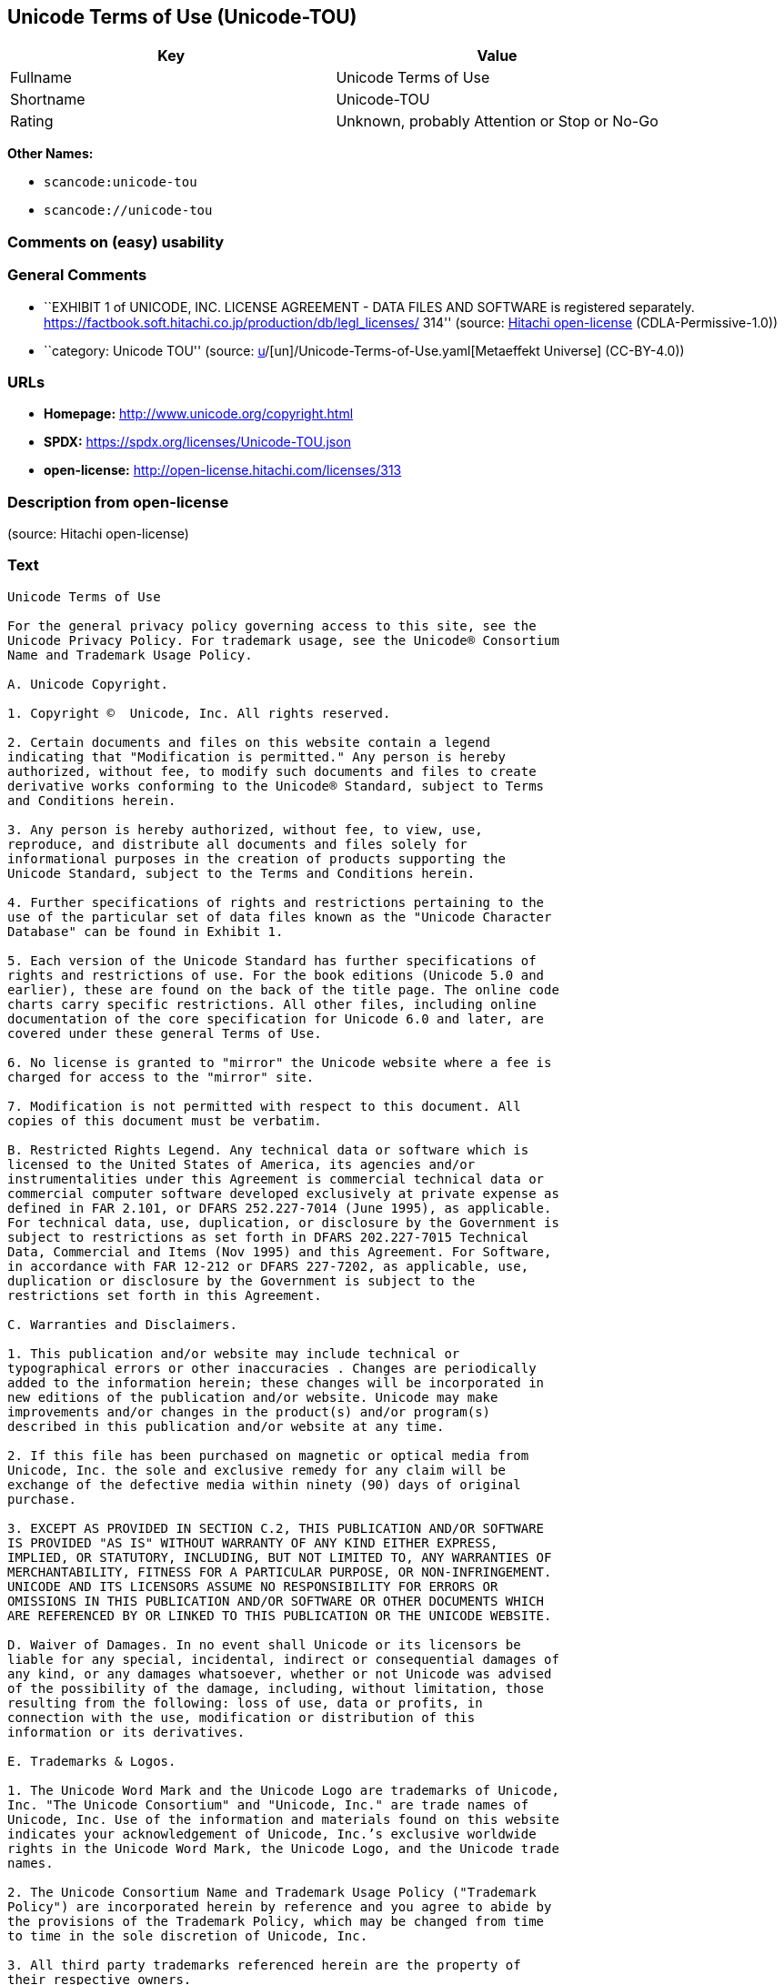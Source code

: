 == Unicode Terms of Use (Unicode-TOU)

[cols=",",options="header",]
|===
|Key |Value
|Fullname |Unicode Terms of Use
|Shortname |Unicode-TOU
|Rating |Unknown, probably Attention or Stop or No-Go
|===

*Other Names:*

* `scancode:unicode-tou`
* `scancode://unicode-tou`

=== Comments on (easy) usability

=== General Comments

* ``EXHIBIT 1 of UNICODE, INC. LICENSE AGREEMENT - DATA FILES AND
SOFTWARE is registered separately.
https://factbook.soft.hitachi.co.jp/production/db/legl_licenses/ 314''
(source: https://github.com/Hitachi/open-license[Hitachi open-license]
(CDLA-Permissive-1.0))
* ``category: Unicode TOU'' (source:
https://github.com/org-metaeffekt/metaeffekt-universe/blob/main/src/main/resources/ae-universe/[u]/[un]/Unicode-Terms-of-Use.yaml[Metaeffekt
Universe] (CC-BY-4.0))

=== URLs

* *Homepage:* http://www.unicode.org/copyright.html
* *SPDX:* https://spdx.org/licenses/Unicode-TOU.json
* *open-license:* http://open-license.hitachi.com/licenses/313

=== Description from open-license

(source: Hitachi open-license)

=== Text

....
Unicode Terms of Use

For the general privacy policy governing access to this site, see the
Unicode Privacy Policy. For trademark usage, see the Unicode® Consortium
Name and Trademark Usage Policy.

A. Unicode Copyright.

1. Copyright ©  Unicode, Inc. All rights reserved.

2. Certain documents and files on this website contain a legend
indicating that "Modification is permitted." Any person is hereby
authorized, without fee, to modify such documents and files to create
derivative works conforming to the Unicode® Standard, subject to Terms
and Conditions herein.

3. Any person is hereby authorized, without fee, to view, use,
reproduce, and distribute all documents and files solely for
informational purposes in the creation of products supporting the
Unicode Standard, subject to the Terms and Conditions herein.

4. Further specifications of rights and restrictions pertaining to the
use of the particular set of data files known as the "Unicode Character
Database" can be found in Exhibit 1.

5. Each version of the Unicode Standard has further specifications of
rights and restrictions of use. For the book editions (Unicode 5.0 and
earlier), these are found on the back of the title page. The online code
charts carry specific restrictions. All other files, including online
documentation of the core specification for Unicode 6.0 and later, are
covered under these general Terms of Use.

6. No license is granted to "mirror" the Unicode website where a fee is
charged for access to the "mirror" site.

7. Modification is not permitted with respect to this document. All
copies of this document must be verbatim.

B. Restricted Rights Legend. Any technical data or software which is
licensed to the United States of America, its agencies and/or
instrumentalities under this Agreement is commercial technical data or
commercial computer software developed exclusively at private expense as
defined in FAR 2.101, or DFARS 252.227-7014 (June 1995), as applicable.
For technical data, use, duplication, or disclosure by the Government is
subject to restrictions as set forth in DFARS 202.227-7015 Technical
Data, Commercial and Items (Nov 1995) and this Agreement. For Software,
in accordance with FAR 12-212 or DFARS 227-7202, as applicable, use,
duplication or disclosure by the Government is subject to the
restrictions set forth in this Agreement.

C. Warranties and Disclaimers.

1. This publication and/or website may include technical or
typographical errors or other inaccuracies . Changes are periodically
added to the information herein; these changes will be incorporated in
new editions of the publication and/or website. Unicode may make
improvements and/or changes in the product(s) and/or program(s)
described in this publication and/or website at any time.

2. If this file has been purchased on magnetic or optical media from
Unicode, Inc. the sole and exclusive remedy for any claim will be
exchange of the defective media within ninety (90) days of original
purchase.

3. EXCEPT AS PROVIDED IN SECTION C.2, THIS PUBLICATION AND/OR SOFTWARE
IS PROVIDED "AS IS" WITHOUT WARRANTY OF ANY KIND EITHER EXPRESS,
IMPLIED, OR STATUTORY, INCLUDING, BUT NOT LIMITED TO, ANY WARRANTIES OF
MERCHANTABILITY, FITNESS FOR A PARTICULAR PURPOSE, OR NON-INFRINGEMENT.
UNICODE AND ITS LICENSORS ASSUME NO RESPONSIBILITY FOR ERRORS OR
OMISSIONS IN THIS PUBLICATION AND/OR SOFTWARE OR OTHER DOCUMENTS WHICH
ARE REFERENCED BY OR LINKED TO THIS PUBLICATION OR THE UNICODE WEBSITE.

D. Waiver of Damages. In no event shall Unicode or its licensors be
liable for any special, incidental, indirect or consequential damages of
any kind, or any damages whatsoever, whether or not Unicode was advised
of the possibility of the damage, including, without limitation, those
resulting from the following: loss of use, data or profits, in
connection with the use, modification or distribution of this
information or its derivatives.

E. Trademarks & Logos.

1. The Unicode Word Mark and the Unicode Logo are trademarks of Unicode,
Inc. "The Unicode Consortium" and "Unicode, Inc." are trade names of
Unicode, Inc. Use of the information and materials found on this website
indicates your acknowledgement of Unicode, Inc.’s exclusive worldwide
rights in the Unicode Word Mark, the Unicode Logo, and the Unicode trade
names.

2. The Unicode Consortium Name and Trademark Usage Policy ("Trademark
Policy") are incorporated herein by reference and you agree to abide by
the provisions of the Trademark Policy, which may be changed from time
to time in the sole discretion of Unicode, Inc.

3. All third party trademarks referenced herein are the property of
their respective owners.

F. Miscellaneous.

1. Jurisdiction and Venue. This server is operated from a location in
the State of California, United States of America. Unicode makes no
representation that the materials are appropriate for use in other
locations. If you access this server from other locations, you are
responsible for compliance with local laws. This Agreement, all use of
this site and any claims and damages resulting from use of this site are
governed solely by the laws of the State of California without regard to
any principles which would apply the laws of a different jurisdiction.
The user agrees that any disputes regarding this site shall be resolved
solely in the courts located in Santa Clara County, California. The user
agrees said courts have personal jurisdiction and agree to waive any
right to transfer the dispute to any other forum.

2. Modification by Unicode Unicode shall have the right to modify this
Agreement at any time by posting it to this site. The user may not
assign any part of this Agreement without Unicode’s prior written
consent.

3. Taxes. The user agrees to pay any taxes arising from access to this
website or use of the information herein, except for those based on
Unicode’s net income.

4. Severability. If any provision of this Agreement is declared invalid
or unenforceable, the remaining provisions of this Agreement shall
remain in effect.

5. Entire Agreement. This Agreement constitutes the entire agreement
between the parties.
....

'''''

=== Raw Data

==== Facts

* LicenseName
* https://github.com/org-metaeffekt/metaeffekt-universe/blob/main/src/main/resources/ae-universe/[u]/[un]/Unicode-Terms-of-Use.yaml[Metaeffekt
Universe] (CC-BY-4.0)
* https://github.com/Hitachi/open-license[Hitachi open-license]
(CDLA-Permissive-1.0)
* https://spdx.org/licenses/Unicode-TOU.html[SPDX] (all data [in this
repository] is generated)
* https://github.com/nexB/scancode-toolkit/blob/develop/src/licensedcode/data/licenses/unicode-tou.yml[Scancode]
(CC0-1.0)

==== Raw JSON

....
{
    "__impliedNames": [
        "Unicode-TOU",
        "Unicode Terms of Use",
        "scancode:unicode-tou",
        "scancode://unicode-tou"
    ],
    "__impliedId": "Unicode-TOU",
    "__impliedAmbiguousNames": [
        "Unicode TOU",
        "UNICODE TOU",
        "Unicode-TOU",
        "UNICODE-TOU",
        "Unicode Terms of Use",
        "http://www.unicode.org/terms_of_use.html",
        "GPL-1+ or Artistic, and Unicode"
    ],
    "__impliedComments": [
        [
            "Hitachi open-license",
            [
                "EXHIBIT 1 of UNICODE, INC. LICENSE AGREEMENT - DATA FILES AND SOFTWARE is registered separately. https://factbook.soft.hitachi.co.jp/production/db/legl_licenses/ 314"
            ]
        ],
        [
            "Metaeffekt Universe",
            [
                "category: Unicode TOU"
            ]
        ]
    ],
    "facts": {
        "LicenseName": {
            "implications": {
                "__impliedNames": [
                    "Unicode-TOU"
                ],
                "__impliedId": "Unicode-TOU"
            },
            "shortname": "Unicode-TOU",
            "otherNames": []
        },
        "SPDX": {
            "isSPDXLicenseDeprecated": false,
            "spdxFullName": "Unicode Terms of Use",
            "spdxDetailsURL": "https://spdx.org/licenses/Unicode-TOU.json",
            "_sourceURL": "https://spdx.org/licenses/Unicode-TOU.html",
            "spdxLicIsOSIApproved": false,
            "spdxSeeAlso": [
                "http://www.unicode.org/copyright.html"
            ],
            "_implications": {
                "__impliedNames": [
                    "Unicode-TOU",
                    "Unicode Terms of Use"
                ],
                "__impliedId": "Unicode-TOU",
                "__isOsiApproved": false,
                "__impliedURLs": [
                    [
                        "SPDX",
                        "https://spdx.org/licenses/Unicode-TOU.json"
                    ],
                    [
                        null,
                        "http://www.unicode.org/copyright.html"
                    ]
                ]
            },
            "spdxLicenseId": "Unicode-TOU"
        },
        "Scancode": {
            "otherUrls": null,
            "homepageUrl": "http://www.unicode.org/copyright.html",
            "shortName": "Unicode Terms of Use",
            "textUrls": null,
            "text": "Unicode Terms of Use\n\nFor the general privacy policy governing access to this site, see the\nUnicode Privacy Policy. For trademark usage, see the UnicodeÂ® Consortium\nName and Trademark Usage Policy.\n\nA. Unicode Copyright.\n\n1. Copyright Â©  Unicode, Inc. All rights reserved.\n\n2. Certain documents and files on this website contain a legend\nindicating that \"Modification is permitted.\" Any person is hereby\nauthorized, without fee, to modify such documents and files to create\nderivative works conforming to the UnicodeÂ® Standard, subject to Terms\nand Conditions herein.\n\n3. Any person is hereby authorized, without fee, to view, use,\nreproduce, and distribute all documents and files solely for\ninformational purposes in the creation of products supporting the\nUnicode Standard, subject to the Terms and Conditions herein.\n\n4. Further specifications of rights and restrictions pertaining to the\nuse of the particular set of data files known as the \"Unicode Character\nDatabase\" can be found in Exhibit 1.\n\n5. Each version of the Unicode Standard has further specifications of\nrights and restrictions of use. For the book editions (Unicode 5.0 and\nearlier), these are found on the back of the title page. The online code\ncharts carry specific restrictions. All other files, including online\ndocumentation of the core specification for Unicode 6.0 and later, are\ncovered under these general Terms of Use.\n\n6. No license is granted to \"mirror\" the Unicode website where a fee is\ncharged for access to the \"mirror\" site.\n\n7. Modification is not permitted with respect to this document. All\ncopies of this document must be verbatim.\n\nB. Restricted Rights Legend. Any technical data or software which is\nlicensed to the United States of America, its agencies and/or\ninstrumentalities under this Agreement is commercial technical data or\ncommercial computer software developed exclusively at private expense as\ndefined in FAR 2.101, or DFARS 252.227-7014 (June 1995), as applicable.\nFor technical data, use, duplication, or disclosure by the Government is\nsubject to restrictions as set forth in DFARS 202.227-7015 Technical\nData, Commercial and Items (Nov 1995) and this Agreement. For Software,\nin accordance with FAR 12-212 or DFARS 227-7202, as applicable, use,\nduplication or disclosure by the Government is subject to the\nrestrictions set forth in this Agreement.\n\nC. Warranties and Disclaimers.\n\n1. This publication and/or website may include technical or\ntypographical errors or other inaccuracies . Changes are periodically\nadded to the information herein; these changes will be incorporated in\nnew editions of the publication and/or website. Unicode may make\nimprovements and/or changes in the product(s) and/or program(s)\ndescribed in this publication and/or website at any time.\n\n2. If this file has been purchased on magnetic or optical media from\nUnicode, Inc. the sole and exclusive remedy for any claim will be\nexchange of the defective media within ninety (90) days of original\npurchase.\n\n3. EXCEPT AS PROVIDED IN SECTION C.2, THIS PUBLICATION AND/OR SOFTWARE\nIS PROVIDED \"AS IS\" WITHOUT WARRANTY OF ANY KIND EITHER EXPRESS,\nIMPLIED, OR STATUTORY, INCLUDING, BUT NOT LIMITED TO, ANY WARRANTIES OF\nMERCHANTABILITY, FITNESS FOR A PARTICULAR PURPOSE, OR NON-INFRINGEMENT.\nUNICODE AND ITS LICENSORS ASSUME NO RESPONSIBILITY FOR ERRORS OR\nOMISSIONS IN THIS PUBLICATION AND/OR SOFTWARE OR OTHER DOCUMENTS WHICH\nARE REFERENCED BY OR LINKED TO THIS PUBLICATION OR THE UNICODE WEBSITE.\n\nD. Waiver of Damages. In no event shall Unicode or its licensors be\nliable for any special, incidental, indirect or consequential damages of\nany kind, or any damages whatsoever, whether or not Unicode was advised\nof the possibility of the damage, including, without limitation, those\nresulting from the following: loss of use, data or profits, in\nconnection with the use, modification or distribution of this\ninformation or its derivatives.\n\nE. Trademarks & Logos.\n\n1. The Unicode Word Mark and the Unicode Logo are trademarks of Unicode,\nInc. \"The Unicode Consortium\" and \"Unicode, Inc.\" are trade names of\nUnicode, Inc. Use of the information and materials found on this website\nindicates your acknowledgement of Unicode, Inc.âs exclusive worldwide\nrights in the Unicode Word Mark, the Unicode Logo, and the Unicode trade\nnames.\n\n2. The Unicode Consortium Name and Trademark Usage Policy (\"Trademark\nPolicy\") are incorporated herein by reference and you agree to abide by\nthe provisions of the Trademark Policy, which may be changed from time\nto time in the sole discretion of Unicode, Inc.\n\n3. All third party trademarks referenced herein are the property of\ntheir respective owners.\n\nF. Miscellaneous.\n\n1. Jurisdiction and Venue. This server is operated from a location in\nthe State of California, United States of America. Unicode makes no\nrepresentation that the materials are appropriate for use in other\nlocations. If you access this server from other locations, you are\nresponsible for compliance with local laws. This Agreement, all use of\nthis site and any claims and damages resulting from use of this site are\ngoverned solely by the laws of the State of California without regard to\nany principles which would apply the laws of a different jurisdiction.\nThe user agrees that any disputes regarding this site shall be resolved\nsolely in the courts located in Santa Clara County, California. The user\nagrees said courts have personal jurisdiction and agree to waive any\nright to transfer the dispute to any other forum.\n\n2. Modification by Unicode Unicode shall have the right to modify this\nAgreement at any time by posting it to this site. The user may not\nassign any part of this Agreement without Unicodeâs prior written\nconsent.\n\n3. Taxes. The user agrees to pay any taxes arising from access to this\nwebsite or use of the information herein, except for those based on\nUnicodeâs net income.\n\n4. Severability. If any provision of this Agreement is declared invalid\nor unenforceable, the remaining provisions of this Agreement shall\nremain in effect.\n\n5. Entire Agreement. This Agreement constitutes the entire agreement\nbetween the parties.",
            "category": "Proprietary Free",
            "osiUrl": null,
            "owner": "Unicode Consortium",
            "_sourceURL": "https://github.com/nexB/scancode-toolkit/blob/develop/src/licensedcode/data/licenses/unicode-tou.yml",
            "key": "unicode-tou",
            "name": "Unicode Terms of Use",
            "spdxId": "Unicode-TOU",
            "notes": null,
            "_implications": {
                "__impliedNames": [
                    "scancode://unicode-tou",
                    "Unicode Terms of Use",
                    "Unicode-TOU"
                ],
                "__impliedId": "Unicode-TOU",
                "__impliedText": "Unicode Terms of Use\n\nFor the general privacy policy governing access to this site, see the\nUnicode Privacy Policy. For trademark usage, see the Unicode® Consortium\nName and Trademark Usage Policy.\n\nA. Unicode Copyright.\n\n1. Copyright ©  Unicode, Inc. All rights reserved.\n\n2. Certain documents and files on this website contain a legend\nindicating that \"Modification is permitted.\" Any person is hereby\nauthorized, without fee, to modify such documents and files to create\nderivative works conforming to the Unicode® Standard, subject to Terms\nand Conditions herein.\n\n3. Any person is hereby authorized, without fee, to view, use,\nreproduce, and distribute all documents and files solely for\ninformational purposes in the creation of products supporting the\nUnicode Standard, subject to the Terms and Conditions herein.\n\n4. Further specifications of rights and restrictions pertaining to the\nuse of the particular set of data files known as the \"Unicode Character\nDatabase\" can be found in Exhibit 1.\n\n5. Each version of the Unicode Standard has further specifications of\nrights and restrictions of use. For the book editions (Unicode 5.0 and\nearlier), these are found on the back of the title page. The online code\ncharts carry specific restrictions. All other files, including online\ndocumentation of the core specification for Unicode 6.0 and later, are\ncovered under these general Terms of Use.\n\n6. No license is granted to \"mirror\" the Unicode website where a fee is\ncharged for access to the \"mirror\" site.\n\n7. Modification is not permitted with respect to this document. All\ncopies of this document must be verbatim.\n\nB. Restricted Rights Legend. Any technical data or software which is\nlicensed to the United States of America, its agencies and/or\ninstrumentalities under this Agreement is commercial technical data or\ncommercial computer software developed exclusively at private expense as\ndefined in FAR 2.101, or DFARS 252.227-7014 (June 1995), as applicable.\nFor technical data, use, duplication, or disclosure by the Government is\nsubject to restrictions as set forth in DFARS 202.227-7015 Technical\nData, Commercial and Items (Nov 1995) and this Agreement. For Software,\nin accordance with FAR 12-212 or DFARS 227-7202, as applicable, use,\nduplication or disclosure by the Government is subject to the\nrestrictions set forth in this Agreement.\n\nC. Warranties and Disclaimers.\n\n1. This publication and/or website may include technical or\ntypographical errors or other inaccuracies . Changes are periodically\nadded to the information herein; these changes will be incorporated in\nnew editions of the publication and/or website. Unicode may make\nimprovements and/or changes in the product(s) and/or program(s)\ndescribed in this publication and/or website at any time.\n\n2. If this file has been purchased on magnetic or optical media from\nUnicode, Inc. the sole and exclusive remedy for any claim will be\nexchange of the defective media within ninety (90) days of original\npurchase.\n\n3. EXCEPT AS PROVIDED IN SECTION C.2, THIS PUBLICATION AND/OR SOFTWARE\nIS PROVIDED \"AS IS\" WITHOUT WARRANTY OF ANY KIND EITHER EXPRESS,\nIMPLIED, OR STATUTORY, INCLUDING, BUT NOT LIMITED TO, ANY WARRANTIES OF\nMERCHANTABILITY, FITNESS FOR A PARTICULAR PURPOSE, OR NON-INFRINGEMENT.\nUNICODE AND ITS LICENSORS ASSUME NO RESPONSIBILITY FOR ERRORS OR\nOMISSIONS IN THIS PUBLICATION AND/OR SOFTWARE OR OTHER DOCUMENTS WHICH\nARE REFERENCED BY OR LINKED TO THIS PUBLICATION OR THE UNICODE WEBSITE.\n\nD. Waiver of Damages. In no event shall Unicode or its licensors be\nliable for any special, incidental, indirect or consequential damages of\nany kind, or any damages whatsoever, whether or not Unicode was advised\nof the possibility of the damage, including, without limitation, those\nresulting from the following: loss of use, data or profits, in\nconnection with the use, modification or distribution of this\ninformation or its derivatives.\n\nE. Trademarks & Logos.\n\n1. The Unicode Word Mark and the Unicode Logo are trademarks of Unicode,\nInc. \"The Unicode Consortium\" and \"Unicode, Inc.\" are trade names of\nUnicode, Inc. Use of the information and materials found on this website\nindicates your acknowledgement of Unicode, Inc.’s exclusive worldwide\nrights in the Unicode Word Mark, the Unicode Logo, and the Unicode trade\nnames.\n\n2. The Unicode Consortium Name and Trademark Usage Policy (\"Trademark\nPolicy\") are incorporated herein by reference and you agree to abide by\nthe provisions of the Trademark Policy, which may be changed from time\nto time in the sole discretion of Unicode, Inc.\n\n3. All third party trademarks referenced herein are the property of\ntheir respective owners.\n\nF. Miscellaneous.\n\n1. Jurisdiction and Venue. This server is operated from a location in\nthe State of California, United States of America. Unicode makes no\nrepresentation that the materials are appropriate for use in other\nlocations. If you access this server from other locations, you are\nresponsible for compliance with local laws. This Agreement, all use of\nthis site and any claims and damages resulting from use of this site are\ngoverned solely by the laws of the State of California without regard to\nany principles which would apply the laws of a different jurisdiction.\nThe user agrees that any disputes regarding this site shall be resolved\nsolely in the courts located in Santa Clara County, California. The user\nagrees said courts have personal jurisdiction and agree to waive any\nright to transfer the dispute to any other forum.\n\n2. Modification by Unicode Unicode shall have the right to modify this\nAgreement at any time by posting it to this site. The user may not\nassign any part of this Agreement without Unicode’s prior written\nconsent.\n\n3. Taxes. The user agrees to pay any taxes arising from access to this\nwebsite or use of the information herein, except for those based on\nUnicode’s net income.\n\n4. Severability. If any provision of this Agreement is declared invalid\nor unenforceable, the remaining provisions of this Agreement shall\nremain in effect.\n\n5. Entire Agreement. This Agreement constitutes the entire agreement\nbetween the parties.",
                "__impliedURLs": [
                    [
                        "Homepage",
                        "http://www.unicode.org/copyright.html"
                    ]
                ]
            }
        },
        "Hitachi open-license": {
            "summary": "EXHIBIT 1 of UNICODE, INC. LICENSE AGREEMENT - DATA FILES AND SOFTWARE is registered separately. https://factbook.soft.hitachi.co.jp/production/db/legl_licenses/ 314",
            "notices": [],
            "_sourceURL": "http://open-license.hitachi.com/licenses/313",
            "content": "Unicode Terms of Use\n\nFor the general privacy policy governing access to this site, see the Unicode\nPrivacy Policy. For trademark usage, see the Unicode® Consortium Name and\nTrademark Usage Policy.\n\nA. Unicode Copyright.\n   1. Copyright © 1991-<year> Unicode, Inc. All rights reserved.\n\n   2. Certain documents and files on this website contain a legend indicating\n      that \"Modification is permitted.\" Any person is hereby authorized,\n      without fee, to modify such documents and files to create derivative\n      works conforming to the Unicode® Standard, subject to Terms and\n      Conditions herein.\n\n    3. Any person is hereby authorized, without fee, to view, use, reproduce,\n       and distribute all documents and files solely for informational\n       purposes in the creation of products supporting the Unicode Standard,\n       subject to the Terms and Conditions herein.\n\n    4. Further specifications of rights and restrictions pertaining to the use\n       of the particular set of data files known as the \"Unicode Character\n       Database\" can be found in Exhibit 1.\n\n    5. Each version of the Unicode Standard has further specifications of\n       rights and restrictions of use. For the book editions (Unicode 5.0 and\n       earlier), these are found on the back of the title page. The online\n       code charts carry specific restrictions. All other files, including\n       online documentation of the core specification for Unicode 6.0 and\n       later, are covered under these general Terms of Use.\n\n    6. No license is granted to \"mirror\" the Unicode website where a fee is\n       charged for access to the \"mirror\" site.\n\n    7. Modification is not permitted with respect to this document. All copies\n       of this document must be verbatim.\n\nB. Restricted Rights Legend. Any technical data or software which is licensed\n   to the United States of America, its agencies and/or instrumentalities\n   under this Agreement is commercial technical data or commercial computer\n   software developed exclusively at private expense as defined in FAR 2.101,\n   or DFARS 252.227-7014 (June 1995), as applicable. For technical data, use,\n   duplication, or disclosure by the Government is subject to restrictions as\n   set forth in DFARS 202.227-7015 Technical Data, Commercial and Items (Nov\n   1995) and this Agreement. For Software, in accordance with FAR 12-212 or\n   DFARS 227-7202, as applicable, use, duplication or disclosure by the\n   Government is subject to the restrictions set forth in this Agreement.\n\nC. Warranties and Disclaimers.\n   1. This publication and/or website may include technical or typographical\n      errors or other inaccuracies . Changes are periodically added to the\n      information herein; these changes will be incorporated in new editions\n      of the publication and/or website. Unicode may make improvements and/or\n      changes in the product(s) and/or program(s) described in this\n      publication and/or website at any time.\n\n    2. If this file has been purchased on magnetic or optical media from\n       Unicode, Inc. the sole and exclusive remedy for any claim will be\n       exchange of the defective media within ninety (90) days of original\n       purchase.\n\n    3. EXCEPT AS PROVIDED IN SECTION C.2, THIS PUBLICATION AND/OR SOFTWARE IS\n       PROVIDED \"AS IS\" WITHOUT WARRANTY OF ANY KIND EITHER EXPRESS, IMPLIED,\n       OR STATUTORY, INCLUDING, BUT NOT LIMITED TO, ANY WARRANTIES OF\n       MERCHANTABILITY, FITNESS FOR A PARTICULAR PURPOSE, OR NON-INFRINGEMENT.\n       UNICODE AND ITS LICENSORS ASSUME NO RESPONSIBILITY FOR ERRORS OR\n       OMISSIONS IN THIS PUBLICATION AND/OR SOFTWARE OR OTHER DOCUMENTS WHICH\n       ARE REFERENCED BY OR LINKED TO THIS PUBLICATION OR THE UNICODE WEBSITE.\n\nD. Waiver of Damages. In no event shall Unicode or its licensors be liable for\n   any special, incidental, indirect or consequential damages of any kind, or\n   any damages whatsoever, whether or not Unicode was advised of the\n   possibility of the damage, including, without limitation, those resulting\n   from the following: loss of use, data or profits, in connection with the\n   use, modification or distribution of this information or its derivatives.\n\nE.Trademarks & Logos.\n   1. The Unicode Word Mark and the Unicode Logo are trademarks of Unicode,\n      Inc.  “The Unicode Consortium” and “Unicode, Inc.” are trade names of\n      Unicode, Inc.  Use of the information and materials found on this\n      website indicates your acknowledgement of Unicode, Inc.’s exclusive\n      worldwide rights in the Unicode Word Mark, the Unicode Logo, and the\n      Unicode trade names.\n\n   2. The Unicode Consortium Name and Trademark Usage Policy (“Trademark\n      Policy”) are incorporated herein by reference and you agree to abide by\n      the provisions of the Trademark Policy, which may be changed from time\n      to time in the sole discretion of Unicode, Inc.\n\n   3. All third party trademarks referenced herein are the property of their\n      respective owners.\n\nMiscellaneous.\n   1. Jurisdiction and Venue. This server is operated from a location in the\n      State of California, United States of America. Unicode makes no\n      representation that the materials are appropriate for use in other\n      locations. If you access this server from other locations, you are\n      responsible for compliance with local laws. This Agreement, all use of\n      this site and any claims and damages resulting from use of this site are\n      governed solely by the laws of the State of California without regard to\n      any principles which would apply the laws of a different jurisdiction.\n      The user agrees that any disputes regarding this site shall be resolved\n      solely in the courts located in Santa Clara County, California. The user\n      agrees said courts have personal jurisdiction and agree to waive any\n      right to transfer the dispute to any other forum.\n\n   2. Modification by Unicode.  Unicode shall have the right to modify this\n      Agreement at any time by posting it to this site. The user may not\n      assign any part of this Agreement without Unicode’s prior written\n      consent.\n\n   3. Taxes. The user agrees to pay any taxes arising from access to this\n      website or use of the information herein, except for those based on\n      Unicode’s net income.\n\n   4. Severability.  If any provision of this Agreement is declared invalid or\n      unenforceable, the remaining provisions of this Agreement shall remain\n      in effect.\n\n   5. Entire Agreement. This Agreement constitutes the entire agreement\n      between the parties.\n\nEXHIBIT 1\nUNICODE, INC. LICENSE AGREEMENT - DATA FILES AND SOFTWARE\n\nUnicode Data Files include all data files under the directories\nhttp://www.unicode.org/Public/, http://www.unicode.org/reports/, and\nhttp://www.unicode.org/cldr/data/. Unicode Data Files do not include PDF\nonline code charts under the directory http://www.unicode.org/Public/.\nSoftware includes any source code published in the Unicode Standard or under\nthe directories http://www.unicode.org/Public/,\nhttp://www.unicode.org/reports/, and http://www.unicode.org/cldr/data/.\n\nNOTICE TO USER: Carefully read the following legal agreement. BY DOWNLOADING,\nINSTALLING, COPYING OR OTHERWISE USING UNICODE INC.'S DATA FILES (\"DATA\nFILES\"), AND/OR SOFTWARE (\"SOFTWARE\"), YOU UNEQUIVOCALLY ACCEPT, AND AGREE TO\nBE BOUND BY, ALL OF THE TERMS AND CONDITIONS OF THIS AGREEMENT. IF YOU DO NOT\nAGREE, DO NOT DOWNLOAD, INSTALL, COPY, DISTRIBUTE OR USE THE DATA FILES OR\nSOFTWARE.\n\nCOPYRIGHT AND PERMISSION NOTICE\n\nCopyright © 1991-<year> Unicode, Inc. All rights reserved. Distributed under the\nTerms of Use in http://www.unicode.org/copyright.html.\n\nPermission is hereby granted, free of charge, to any person obtaining a copy\nof the Unicode data files and any associated documentation (the \"Data Files\")\nor Unicode software and any associated documentation (the \"Software\") to deal\nin the Data Files or Software without restriction, including without\nlimitation the rights to use, copy, modify, merge, publish, distribute, and/or\nsell copies of the Data Files or Software, and to permit persons to whom the\nData Files or Software are furnished to do so, provided that (a) the above\ncopyright notice(s) and this permission notice appear with all copies of the\nData Files or Software, (b) both the above copyright notice(s) and this\npermission notice appear in associated documentation, and (c) there is clear\nnotice in each modified Data File or in the Software as well as in the\ndocumentation associated with the Data File(s) or Software that the data or\nsoftware has been modified.\n\nTHE DATA FILES AND SOFTWARE ARE PROVIDED \"AS IS\", WITHOUT WARRANTY OF ANY\nKIND, EXPRESS OR IMPLIED, INCLUDING BUT NOT LIMITED TO THE WARRANTIES OF\nMERCHANTABILITY, FITNESS FOR A PARTICULAR PURPOSE AND NONINFRINGEMENT OF THIRD\nPARTY RIGHTS. IN NO EVENT SHALL THE COPYRIGHT HOLDER OR HOLDERS INCLUDED IN\nTHIS NOTICE BE LIABLE FOR ANY CLAIM, OR ANY SPECIAL INDIRECT OR CONSEQUENTIAL\nDAMAGES, OR ANY DAMAGES WHATSOEVER RESULTING FROM LOSS OF USE, DATA OR\nPROFITS, WHETHER IN AN ACTION OF CONTRACT, NEGLIGENCE OR OTHER TORTIOUS\nACTION, ARISING OUT OF OR IN CONNECTION WITH THE USE OR PERFORMANCE OF THE\nDATA FILES OR SOFTWARE.\n\nExcept as contained in this notice, the name of a copyright holder shall not\nbe used in advertising or otherwise to promote the sale, use or other dealings\nin these Data Files or Software without prior written authorization of the\ncopyright holder.\n\nUnicode and the Unicode logo are trademarks of Unicode, Inc. in the United\nStates and other countries. All third party trademarks referenced herein are\nthe property of their respective owners.",
            "name": "Unicode Terms of Use",
            "permissions": [],
            "_implications": {
                "__impliedNames": [
                    "Unicode Terms of Use"
                ],
                "__impliedComments": [
                    [
                        "Hitachi open-license",
                        [
                            "EXHIBIT 1 of UNICODE, INC. LICENSE AGREEMENT - DATA FILES AND SOFTWARE is registered separately. https://factbook.soft.hitachi.co.jp/production/db/legl_licenses/ 314"
                        ]
                    ]
                ],
                "__impliedText": "Unicode Terms of Use\n\nFor the general privacy policy governing access to this site, see the Unicode\nPrivacy Policy. For trademark usage, see the Unicode® Consortium Name and\nTrademark Usage Policy.\n\nA. Unicode Copyright.\n   1. Copyright © 1991-<year> Unicode, Inc. All rights reserved.\n\n   2. Certain documents and files on this website contain a legend indicating\n      that \"Modification is permitted.\" Any person is hereby authorized,\n      without fee, to modify such documents and files to create derivative\n      works conforming to the Unicode® Standard, subject to Terms and\n      Conditions herein.\n\n    3. Any person is hereby authorized, without fee, to view, use, reproduce,\n       and distribute all documents and files solely for informational\n       purposes in the creation of products supporting the Unicode Standard,\n       subject to the Terms and Conditions herein.\n\n    4. Further specifications of rights and restrictions pertaining to the use\n       of the particular set of data files known as the \"Unicode Character\n       Database\" can be found in Exhibit 1.\n\n    5. Each version of the Unicode Standard has further specifications of\n       rights and restrictions of use. For the book editions (Unicode 5.0 and\n       earlier), these are found on the back of the title page. The online\n       code charts carry specific restrictions. All other files, including\n       online documentation of the core specification for Unicode 6.0 and\n       later, are covered under these general Terms of Use.\n\n    6. No license is granted to \"mirror\" the Unicode website where a fee is\n       charged for access to the \"mirror\" site.\n\n    7. Modification is not permitted with respect to this document. All copies\n       of this document must be verbatim.\n\nB. Restricted Rights Legend. Any technical data or software which is licensed\n   to the United States of America, its agencies and/or instrumentalities\n   under this Agreement is commercial technical data or commercial computer\n   software developed exclusively at private expense as defined in FAR 2.101,\n   or DFARS 252.227-7014 (June 1995), as applicable. For technical data, use,\n   duplication, or disclosure by the Government is subject to restrictions as\n   set forth in DFARS 202.227-7015 Technical Data, Commercial and Items (Nov\n   1995) and this Agreement. For Software, in accordance with FAR 12-212 or\n   DFARS 227-7202, as applicable, use, duplication or disclosure by the\n   Government is subject to the restrictions set forth in this Agreement.\n\nC. Warranties and Disclaimers.\n   1. This publication and/or website may include technical or typographical\n      errors or other inaccuracies . Changes are periodically added to the\n      information herein; these changes will be incorporated in new editions\n      of the publication and/or website. Unicode may make improvements and/or\n      changes in the product(s) and/or program(s) described in this\n      publication and/or website at any time.\n\n    2. If this file has been purchased on magnetic or optical media from\n       Unicode, Inc. the sole and exclusive remedy for any claim will be\n       exchange of the defective media within ninety (90) days of original\n       purchase.\n\n    3. EXCEPT AS PROVIDED IN SECTION C.2, THIS PUBLICATION AND/OR SOFTWARE IS\n       PROVIDED \"AS IS\" WITHOUT WARRANTY OF ANY KIND EITHER EXPRESS, IMPLIED,\n       OR STATUTORY, INCLUDING, BUT NOT LIMITED TO, ANY WARRANTIES OF\n       MERCHANTABILITY, FITNESS FOR A PARTICULAR PURPOSE, OR NON-INFRINGEMENT.\n       UNICODE AND ITS LICENSORS ASSUME NO RESPONSIBILITY FOR ERRORS OR\n       OMISSIONS IN THIS PUBLICATION AND/OR SOFTWARE OR OTHER DOCUMENTS WHICH\n       ARE REFERENCED BY OR LINKED TO THIS PUBLICATION OR THE UNICODE WEBSITE.\n\nD. Waiver of Damages. In no event shall Unicode or its licensors be liable for\n   any special, incidental, indirect or consequential damages of any kind, or\n   any damages whatsoever, whether or not Unicode was advised of the\n   possibility of the damage, including, without limitation, those resulting\n   from the following: loss of use, data or profits, in connection with the\n   use, modification or distribution of this information or its derivatives.\n\nE.Trademarks & Logos.\n   1. The Unicode Word Mark and the Unicode Logo are trademarks of Unicode,\n      Inc.  “The Unicode Consortium” and “Unicode, Inc.” are trade names of\n      Unicode, Inc.  Use of the information and materials found on this\n      website indicates your acknowledgement of Unicode, Inc.’s exclusive\n      worldwide rights in the Unicode Word Mark, the Unicode Logo, and the\n      Unicode trade names.\n\n   2. The Unicode Consortium Name and Trademark Usage Policy (“Trademark\n      Policy”) are incorporated herein by reference and you agree to abide by\n      the provisions of the Trademark Policy, which may be changed from time\n      to time in the sole discretion of Unicode, Inc.\n\n   3. All third party trademarks referenced herein are the property of their\n      respective owners.\n\nMiscellaneous.\n   1. Jurisdiction and Venue. This server is operated from a location in the\n      State of California, United States of America. Unicode makes no\n      representation that the materials are appropriate for use in other\n      locations. If you access this server from other locations, you are\n      responsible for compliance with local laws. This Agreement, all use of\n      this site and any claims and damages resulting from use of this site are\n      governed solely by the laws of the State of California without regard to\n      any principles which would apply the laws of a different jurisdiction.\n      The user agrees that any disputes regarding this site shall be resolved\n      solely in the courts located in Santa Clara County, California. The user\n      agrees said courts have personal jurisdiction and agree to waive any\n      right to transfer the dispute to any other forum.\n\n   2. Modification by Unicode.  Unicode shall have the right to modify this\n      Agreement at any time by posting it to this site. The user may not\n      assign any part of this Agreement without Unicode’s prior written\n      consent.\n\n   3. Taxes. The user agrees to pay any taxes arising from access to this\n      website or use of the information herein, except for those based on\n      Unicode’s net income.\n\n   4. Severability.  If any provision of this Agreement is declared invalid or\n      unenforceable, the remaining provisions of this Agreement shall remain\n      in effect.\n\n   5. Entire Agreement. This Agreement constitutes the entire agreement\n      between the parties.\n\nEXHIBIT 1\nUNICODE, INC. LICENSE AGREEMENT - DATA FILES AND SOFTWARE\n\nUnicode Data Files include all data files under the directories\nhttp://www.unicode.org/Public/, http://www.unicode.org/reports/, and\nhttp://www.unicode.org/cldr/data/. Unicode Data Files do not include PDF\nonline code charts under the directory http://www.unicode.org/Public/.\nSoftware includes any source code published in the Unicode Standard or under\nthe directories http://www.unicode.org/Public/,\nhttp://www.unicode.org/reports/, and http://www.unicode.org/cldr/data/.\n\nNOTICE TO USER: Carefully read the following legal agreement. BY DOWNLOADING,\nINSTALLING, COPYING OR OTHERWISE USING UNICODE INC.'S DATA FILES (\"DATA\nFILES\"), AND/OR SOFTWARE (\"SOFTWARE\"), YOU UNEQUIVOCALLY ACCEPT, AND AGREE TO\nBE BOUND BY, ALL OF THE TERMS AND CONDITIONS OF THIS AGREEMENT. IF YOU DO NOT\nAGREE, DO NOT DOWNLOAD, INSTALL, COPY, DISTRIBUTE OR USE THE DATA FILES OR\nSOFTWARE.\n\nCOPYRIGHT AND PERMISSION NOTICE\n\nCopyright © 1991-<year> Unicode, Inc. All rights reserved. Distributed under the\nTerms of Use in http://www.unicode.org/copyright.html.\n\nPermission is hereby granted, free of charge, to any person obtaining a copy\nof the Unicode data files and any associated documentation (the \"Data Files\")\nor Unicode software and any associated documentation (the \"Software\") to deal\nin the Data Files or Software without restriction, including without\nlimitation the rights to use, copy, modify, merge, publish, distribute, and/or\nsell copies of the Data Files or Software, and to permit persons to whom the\nData Files or Software are furnished to do so, provided that (a) the above\ncopyright notice(s) and this permission notice appear with all copies of the\nData Files or Software, (b) both the above copyright notice(s) and this\npermission notice appear in associated documentation, and (c) there is clear\nnotice in each modified Data File or in the Software as well as in the\ndocumentation associated with the Data File(s) or Software that the data or\nsoftware has been modified.\n\nTHE DATA FILES AND SOFTWARE ARE PROVIDED \"AS IS\", WITHOUT WARRANTY OF ANY\nKIND, EXPRESS OR IMPLIED, INCLUDING BUT NOT LIMITED TO THE WARRANTIES OF\nMERCHANTABILITY, FITNESS FOR A PARTICULAR PURPOSE AND NONINFRINGEMENT OF THIRD\nPARTY RIGHTS. IN NO EVENT SHALL THE COPYRIGHT HOLDER OR HOLDERS INCLUDED IN\nTHIS NOTICE BE LIABLE FOR ANY CLAIM, OR ANY SPECIAL INDIRECT OR CONSEQUENTIAL\nDAMAGES, OR ANY DAMAGES WHATSOEVER RESULTING FROM LOSS OF USE, DATA OR\nPROFITS, WHETHER IN AN ACTION OF CONTRACT, NEGLIGENCE OR OTHER TORTIOUS\nACTION, ARISING OUT OF OR IN CONNECTION WITH THE USE OR PERFORMANCE OF THE\nDATA FILES OR SOFTWARE.\n\nExcept as contained in this notice, the name of a copyright holder shall not\nbe used in advertising or otherwise to promote the sale, use or other dealings\nin these Data Files or Software without prior written authorization of the\ncopyright holder.\n\nUnicode and the Unicode logo are trademarks of Unicode, Inc. in the United\nStates and other countries. All third party trademarks referenced herein are\nthe property of their respective owners.",
                "__impliedURLs": [
                    [
                        "open-license",
                        "http://open-license.hitachi.com/licenses/313"
                    ]
                ]
            }
        },
        "Metaeffekt Universe": {
            "spdxIdentifier": "Unicode-TOU",
            "shortName": null,
            "category": "Unicode TOU",
            "alternativeNames": [
                "Unicode TOU",
                "UNICODE TOU",
                "Unicode-TOU",
                "UNICODE-TOU",
                "Unicode Terms of Use",
                "http://www.unicode.org/terms_of_use.html",
                "GPL-1+ or Artistic, and Unicode"
            ],
            "_sourceURL": "https://github.com/org-metaeffekt/metaeffekt-universe/blob/main/src/main/resources/ae-universe/[u]/[un]/Unicode-Terms-of-Use.yaml",
            "otherIds": [
                "scancode:unicode-tou"
            ],
            "canonicalName": "Unicode Terms of Use",
            "_implications": {
                "__impliedNames": [
                    "Unicode Terms of Use",
                    "Unicode-TOU",
                    "scancode:unicode-tou"
                ],
                "__impliedId": "Unicode-TOU",
                "__impliedAmbiguousNames": [
                    "Unicode TOU",
                    "UNICODE TOU",
                    "Unicode-TOU",
                    "UNICODE-TOU",
                    "Unicode Terms of Use",
                    "http://www.unicode.org/terms_of_use.html",
                    "GPL-1+ or Artistic, and Unicode"
                ],
                "__impliedComments": [
                    [
                        "Metaeffekt Universe",
                        [
                            "category: Unicode TOU"
                        ]
                    ]
                ]
            }
        }
    },
    "__isOsiApproved": false,
    "__impliedText": "Unicode Terms of Use\n\nFor the general privacy policy governing access to this site, see the\nUnicode Privacy Policy. For trademark usage, see the Unicode® Consortium\nName and Trademark Usage Policy.\n\nA. Unicode Copyright.\n\n1. Copyright ©  Unicode, Inc. All rights reserved.\n\n2. Certain documents and files on this website contain a legend\nindicating that \"Modification is permitted.\" Any person is hereby\nauthorized, without fee, to modify such documents and files to create\nderivative works conforming to the Unicode® Standard, subject to Terms\nand Conditions herein.\n\n3. Any person is hereby authorized, without fee, to view, use,\nreproduce, and distribute all documents and files solely for\ninformational purposes in the creation of products supporting the\nUnicode Standard, subject to the Terms and Conditions herein.\n\n4. Further specifications of rights and restrictions pertaining to the\nuse of the particular set of data files known as the \"Unicode Character\nDatabase\" can be found in Exhibit 1.\n\n5. Each version of the Unicode Standard has further specifications of\nrights and restrictions of use. For the book editions (Unicode 5.0 and\nearlier), these are found on the back of the title page. The online code\ncharts carry specific restrictions. All other files, including online\ndocumentation of the core specification for Unicode 6.0 and later, are\ncovered under these general Terms of Use.\n\n6. No license is granted to \"mirror\" the Unicode website where a fee is\ncharged for access to the \"mirror\" site.\n\n7. Modification is not permitted with respect to this document. All\ncopies of this document must be verbatim.\n\nB. Restricted Rights Legend. Any technical data or software which is\nlicensed to the United States of America, its agencies and/or\ninstrumentalities under this Agreement is commercial technical data or\ncommercial computer software developed exclusively at private expense as\ndefined in FAR 2.101, or DFARS 252.227-7014 (June 1995), as applicable.\nFor technical data, use, duplication, or disclosure by the Government is\nsubject to restrictions as set forth in DFARS 202.227-7015 Technical\nData, Commercial and Items (Nov 1995) and this Agreement. For Software,\nin accordance with FAR 12-212 or DFARS 227-7202, as applicable, use,\nduplication or disclosure by the Government is subject to the\nrestrictions set forth in this Agreement.\n\nC. Warranties and Disclaimers.\n\n1. This publication and/or website may include technical or\ntypographical errors or other inaccuracies . Changes are periodically\nadded to the information herein; these changes will be incorporated in\nnew editions of the publication and/or website. Unicode may make\nimprovements and/or changes in the product(s) and/or program(s)\ndescribed in this publication and/or website at any time.\n\n2. If this file has been purchased on magnetic or optical media from\nUnicode, Inc. the sole and exclusive remedy for any claim will be\nexchange of the defective media within ninety (90) days of original\npurchase.\n\n3. EXCEPT AS PROVIDED IN SECTION C.2, THIS PUBLICATION AND/OR SOFTWARE\nIS PROVIDED \"AS IS\" WITHOUT WARRANTY OF ANY KIND EITHER EXPRESS,\nIMPLIED, OR STATUTORY, INCLUDING, BUT NOT LIMITED TO, ANY WARRANTIES OF\nMERCHANTABILITY, FITNESS FOR A PARTICULAR PURPOSE, OR NON-INFRINGEMENT.\nUNICODE AND ITS LICENSORS ASSUME NO RESPONSIBILITY FOR ERRORS OR\nOMISSIONS IN THIS PUBLICATION AND/OR SOFTWARE OR OTHER DOCUMENTS WHICH\nARE REFERENCED BY OR LINKED TO THIS PUBLICATION OR THE UNICODE WEBSITE.\n\nD. Waiver of Damages. In no event shall Unicode or its licensors be\nliable for any special, incidental, indirect or consequential damages of\nany kind, or any damages whatsoever, whether or not Unicode was advised\nof the possibility of the damage, including, without limitation, those\nresulting from the following: loss of use, data or profits, in\nconnection with the use, modification or distribution of this\ninformation or its derivatives.\n\nE. Trademarks & Logos.\n\n1. The Unicode Word Mark and the Unicode Logo are trademarks of Unicode,\nInc. \"The Unicode Consortium\" and \"Unicode, Inc.\" are trade names of\nUnicode, Inc. Use of the information and materials found on this website\nindicates your acknowledgement of Unicode, Inc.’s exclusive worldwide\nrights in the Unicode Word Mark, the Unicode Logo, and the Unicode trade\nnames.\n\n2. The Unicode Consortium Name and Trademark Usage Policy (\"Trademark\nPolicy\") are incorporated herein by reference and you agree to abide by\nthe provisions of the Trademark Policy, which may be changed from time\nto time in the sole discretion of Unicode, Inc.\n\n3. All third party trademarks referenced herein are the property of\ntheir respective owners.\n\nF. Miscellaneous.\n\n1. Jurisdiction and Venue. This server is operated from a location in\nthe State of California, United States of America. Unicode makes no\nrepresentation that the materials are appropriate for use in other\nlocations. If you access this server from other locations, you are\nresponsible for compliance with local laws. This Agreement, all use of\nthis site and any claims and damages resulting from use of this site are\ngoverned solely by the laws of the State of California without regard to\nany principles which would apply the laws of a different jurisdiction.\nThe user agrees that any disputes regarding this site shall be resolved\nsolely in the courts located in Santa Clara County, California. The user\nagrees said courts have personal jurisdiction and agree to waive any\nright to transfer the dispute to any other forum.\n\n2. Modification by Unicode Unicode shall have the right to modify this\nAgreement at any time by posting it to this site. The user may not\nassign any part of this Agreement without Unicode’s prior written\nconsent.\n\n3. Taxes. The user agrees to pay any taxes arising from access to this\nwebsite or use of the information herein, except for those based on\nUnicode’s net income.\n\n4. Severability. If any provision of this Agreement is declared invalid\nor unenforceable, the remaining provisions of this Agreement shall\nremain in effect.\n\n5. Entire Agreement. This Agreement constitutes the entire agreement\nbetween the parties.",
    "__impliedURLs": [
        [
            "open-license",
            "http://open-license.hitachi.com/licenses/313"
        ],
        [
            "SPDX",
            "https://spdx.org/licenses/Unicode-TOU.json"
        ],
        [
            null,
            "http://www.unicode.org/copyright.html"
        ],
        [
            "Homepage",
            "http://www.unicode.org/copyright.html"
        ]
    ]
}
....

==== Dot Cluster Graph

../dot/Unicode-TOU.svg
